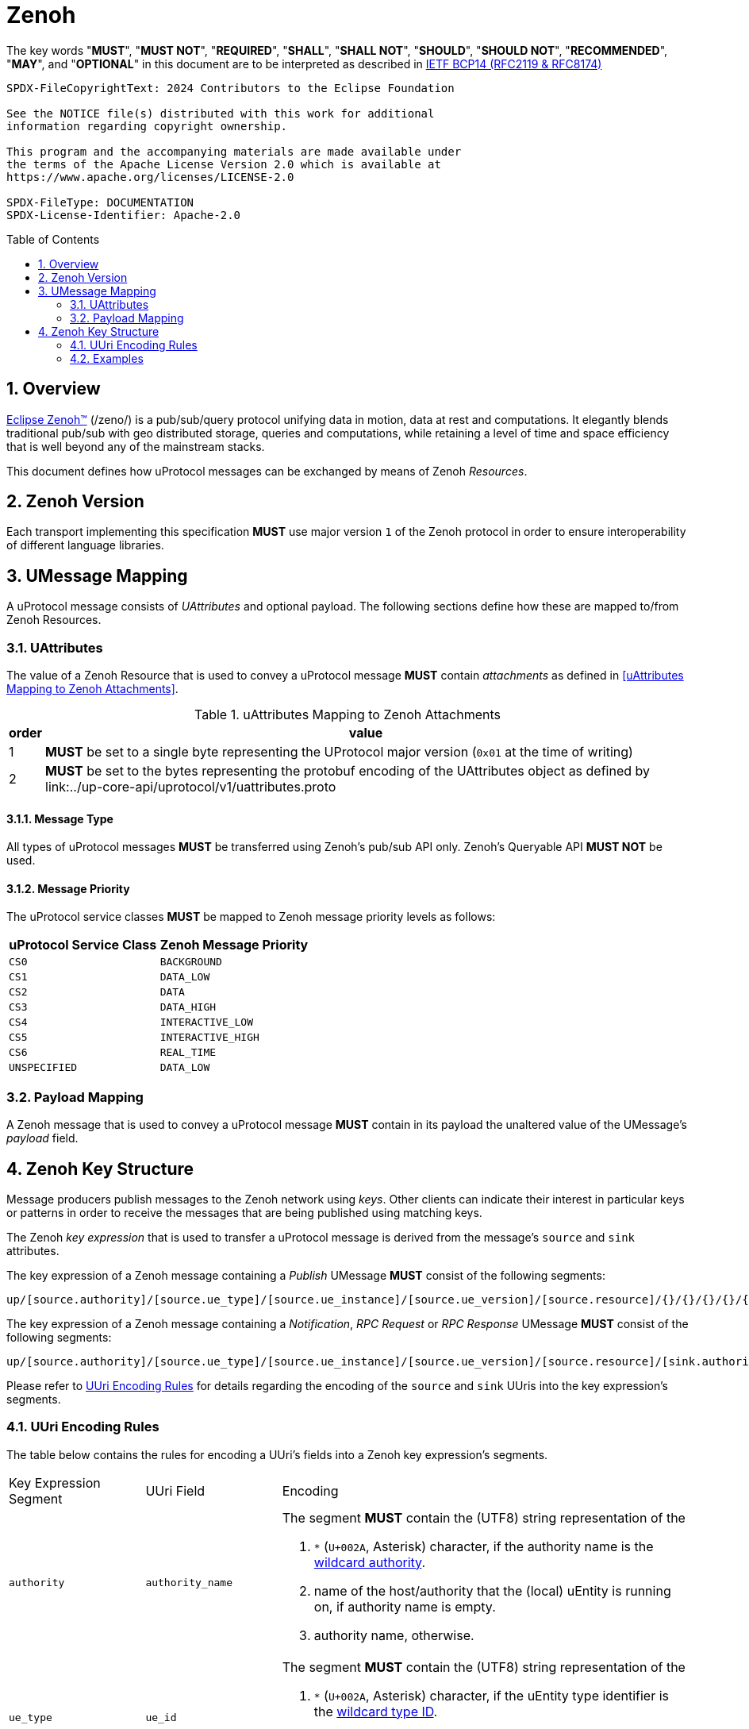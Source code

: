 = Zenoh
:toc: preamble
:sectnums:

The key words "*MUST*", "*MUST NOT*", "*REQUIRED*", "*SHALL*", "*SHALL NOT*", "*SHOULD*", "*SHOULD NOT*", "*RECOMMENDED*", "*MAY*", and "*OPTIONAL*" in this document are to be interpreted as described in https://www.rfc-editor.org/info/bcp14[IETF BCP14 (RFC2119 & RFC8174)]

----
SPDX-FileCopyrightText: 2024 Contributors to the Eclipse Foundation

See the NOTICE file(s) distributed with this work for additional
information regarding copyright ownership.

This program and the accompanying materials are made available under
the terms of the Apache License Version 2.0 which is available at
https://www.apache.org/licenses/LICENSE-2.0
 
SPDX-FileType: DOCUMENTATION
SPDX-License-Identifier: Apache-2.0
----

== Overview

https://zenoh.io[Eclipse Zenoh&trade;] (/zeno/) is a pub/sub/query protocol unifying data in motion, data at rest and computations. It elegantly blends traditional pub/sub with geo distributed storage, queries and computations, while retaining a level of time and space efficiency that is well beyond any of the mainstream stacks.

This document defines how uProtocol messages can be exchanged by means of Zenoh _Resources_.

== Zenoh Version

[.specitem,oft-sid="dsn~up-transport-zenoh-protocol-version~1",oft-needs="impl",oft-tags="TransportLayerImpl"]
--
Each transport implementing this specification **MUST** use major version `1` of the Zenoh protocol in order to ensure interoperability of different language libraries.
--

== UMessage Mapping

A uProtocol message consists of _UAttributes_ and optional payload. The following sections define how these are mapped to/from Zenoh Resources.

=== UAttributes

[.specitem,oft-sid="dsn~up-transport-zenoh-attributes-mapping~1",oft-covers="req~utransport-send-preserve-data~1",oft-needs="impl,utest",oft-tags="TransportLayerImpl"]
--
The value of a Zenoh Resource that is used to convey a uProtocol message *MUST* contain _attachments_ as defined in <<uAttributes Mapping to Zenoh Attachments>>.
--

.uAttributes Mapping to Zenoh Attachments
[%autowidth]
|===
| order | value

| 1
a| *MUST* be set to a single byte representing the UProtocol major version (`0x01` at the time of writing)

| 2
a| *MUST* be set to the bytes representing the protobuf encoding of the UAttributes object as defined by link:../up-core-api/uprotocol/v1/uattributes.proto

|===


==== Message Type


[.specitem,oft-sid="dsn~up-transport-zenoh-message-type-mapping~1",oft-needs="impl,utest",oft-tags="TransportLayerImpl"]
--
All types of uProtocol messages *MUST* be transferred using Zenoh's pub/sub API only. Zenoh's Queryable API *MUST NOT* be used.
--

==== Message Priority

[.specitem,oft-sid="dsn~up-transport-zenoh-message-priority-mapping~1",oft-covers="req~utransport-send-qos-mapping~1",oft-needs="impl,utest",oft-tags="TransportLayerImpl"]
--
The uProtocol service classes *MUST* be mapped to Zenoh message priority levels as follows:

[cols="1,1"]
|===
| uProtocol Service Class | Zenoh Message Priority

| `CS0` | `BACKGROUND`
| `CS1` | `DATA_LOW`
| `CS2` | `DATA`
| `CS3` | `DATA_HIGH`
| `CS4` | `INTERACTIVE_LOW`
| `CS5` | `INTERACTIVE_HIGH`
| `CS6` | `REAL_TIME`
| `UNSPECIFIED` | `DATA_LOW`
|===
--

=== Payload Mapping

[.specitem,oft-sid="dsn~up-transport-zenoh-payload-mapping~1",oft-covers="req~utransport-send-preserve-data~1",oft-needs="impl,utest",oft-tags="TransportLayerImpl"]
--
A Zenoh message that is used to convey a uProtocol message *MUST* contain in its payload the unaltered value of the UMessage's _payload_ field.
--

== Zenoh Key Structure

Message producers publish messages to the Zenoh network using _keys_. Other clients can indicate their interest in particular keys or patterns in order to receive the messages that are being published using matching keys.

The Zenoh _key expression_ that is used to transfer a uProtocol message is derived from the message's `source` and `sink` attributes.

[.specitem,oft-sid="dsn~up-transport-zenoh-key-expr~1",oft-needs="impl,utest",oft-tags="TransportLayerImpl"]
--
The key expression of a Zenoh message containing a _Publish_ UMessage **MUST** consist of the following segments:

`up/[source.authority]/[source.ue_type]/[source.ue_instance]/[source.ue_version]/[source.resource]/{}/{}/{}/{}/{}`

The key expression of a Zenoh message containing a _Notification_, _RPC Request_ or _RPC Response_ UMessage **MUST** consist of the following segments:

`up/[source.authority]/[source.ue_type]/[source.ue_instance]/[source.ue_version]/[source.resource]/[sink.authority]/[sink.ue_type]/[sink.ue_instance]/[sink.ue_version]/[sink.resource]`

Please refer to <<UUri Encoding Rules>> for details regarding the encoding of the `source` and `sink` UUris into the key expression's segments.
--

=== UUri Encoding Rules

The table below contains the rules for encoding a UUri's fields into a Zenoh key expression's segments.

[cols="2,2,6"]
|===
| Key Expression Segment
| UUri Field
| Encoding

|`authority`
|`authority_name`
a| The segment *MUST* contain the (UTF8) string representation of the 

1. `*` (`U+002A`, Asterisk) character, if the authority name is the xref:../basics/uri.adoc#pattern-matching[wildcard authority].
2. name of the host/authority that the (local) uEntity is running on, if authority name is empty.
3. authority name, otherwise.

|`ue_type`
|`ue_id`
a| The segment *MUST* contain the (UTF8) string representation of the

1. `*` (`U+002A`, Asterisk) character, if the uEntity type identifier is the xref:../basics/uri.adoc#pattern-matching[wildcard type ID].
2. the upper-case link:https://www.rfc-editor.org/rfc/rfc4648#section-8[base16 encoding] of the uEntity type identifier with all leading `0` characters omitted.

|`ue_instance`
|`ue_id`
a| The segment *MUST* contain the (UTF8) string representation of the

1. `*` (`U+002A`, Asterisk) character, if the uEntity instance identifier is the xref:../basics/uri.adoc#pattern-matching[wildcard instance ID].
2. the upper-case link:https://www.rfc-editor.org/rfc/rfc4648#section-8[base16 encoding] of the uEntity instance identifier with all leading `0` characters omitted.

|`ue_version`
|`ue_version_major`
a| The segment *MUST* contain the (UTF8) string representation of the

1. `*` (`U+002A`, Asterisk) character, if the uEntity major version is the xref:../basics/uri.adoc#pattern-matching[wildcard version].
2. the upper-case link:https://www.rfc-editor.org/rfc/rfc4648#section-8[base16 encoding] of the uEntity major version with all leading `0` characters omitted.

|`resource`
|`resource_id`
a| The segment *MUST* contain the (UTF8) string representation of the

1. `*` (`U+002A`, Asterisk) character, if the resource identifier is the xref:../basics/uri.adoc#pattern-matching[wildcard resource ID].
2. the upper-case link:https://www.rfc-editor.org/rfc/rfc4648#section-8[base16 encoding] of the resource identifier with all leading `0` characters omitted.

|===

=== Examples

The examples below assume that the local entity's authority name is `device1`.

.Publishing an event on a topic
--
[cols="2,8"]
|===
|*Source URI*
|`up:/10AB/3/80CD`

|*Sink URI*
|-

|*Zenoh Key*
|`up/device1/10AB/0/3/80CD/{}/{}/{}/{}/{}`
|===
--

.Sending a Notification to another uEntity
--
[cols="2,8"]
|===
|*Source URI*
|`up://device1/10AB/3/80CD`

|*Sink URI*
|`up://device2/300EF/4/0`

|*Zenoh Key*
|`up/device1/10AB/0/3/80CD/device2/EF/3/4/0`
|===
--

.Sending an RPC Request to a service provider
--
[cols="2,8"]
|===
|*Source URI*
|`up:/403AB/3/0`

|*Sink URI*
|`up://device2/CD/4/B`

|*Zenoh Key*
|`up/device1/3AB/4/3/0/device2/CD/0/4/B`
|===
--

.Subscribe to a specific topic
--
[cols="2,8"]
|===
|*Source Filter*
|`up://device2/10AB/3/80CD`

|*Sink Filter*
|-

|*Zenoh Key*
|`up/device2/10AB/0/3/80CD/{}/{}/{}/{}/{}`
|===
--

.Receive all Notifications for a local uEntity instance
--
[cols="2,8"]
|===
|*Source Filter*
|`up://+++*+++/FFFFFFFF/FF/FFFF`

|*Sink Filter*
|`up:/300EF/4/0`

|*Zenoh Key*
|`up/+++*+++/+++*+++/+++*+++/+++*+++/+++*+++/device1/EF/3/4/0`
|===
--

.Receive all RPC Requests from all instances of a specific uEntity type
--
[cols="2,8"]
|===
|*Source Filter*
|`up://+++*+++/FFFF05A1/2/FFFF`

|*Sink Filter*
|`up://device1/300EF/4/B18`

|*Zenoh Key*
|`up/+++*+++/5A1/+++*+++/2/+++*+++/device1/EF/3/4/B18`
|===
--

.Receive all messages destined to the local authority
--
[cols="2,8"]
|===
|*Source Filter*
|`up://+++*+++/FFFFFFFF/FF/FFFF`

|*Sink Filter*
|`up://device1/FFFFFFFF/FF/FFFF`

|*Zenoh Key*
|`up/+++*+++/+++*+++/+++*+++/+++*+++/+++*+++/device1/+++*+++/+++*+++/+++*+++/+++*+++`
|===
--
